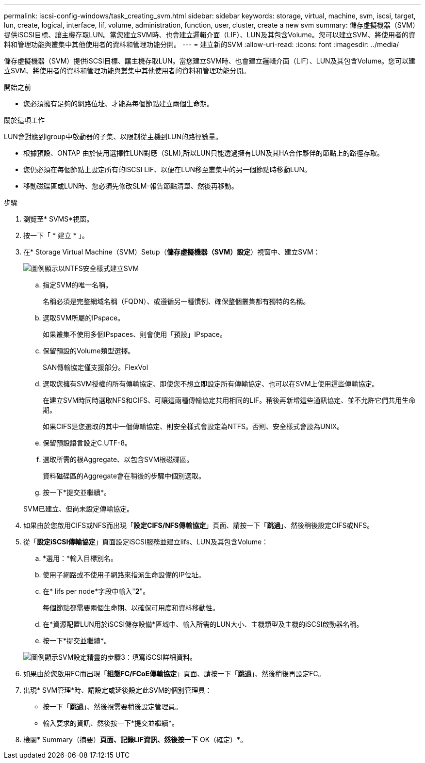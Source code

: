 ---
permalink: iscsi-config-windows/task_creating_svm.html 
sidebar: sidebar 
keywords: storage, virtual, machine, svm, iscsi, target, lun, create, logical, interface, lif, volume, administration, function, user, cluster, create a new svm 
summary: 儲存虛擬機器（SVM）提供iSCSI目標、讓主機存取LUN。當您建立SVM時、也會建立邏輯介面（LIF）、LUN及其包含Volume。您可以建立SVM、將使用者的資料和管理功能與叢集中其他使用者的資料和管理功能分開。 
---
= 建立新的SVM
:allow-uri-read: 
:icons: font
:imagesdir: ../media/


[role="lead"]
儲存虛擬機器（SVM）提供iSCSI目標、讓主機存取LUN。當您建立SVM時、也會建立邏輯介面（LIF）、LUN及其包含Volume。您可以建立SVM、將使用者的資料和管理功能與叢集中其他使用者的資料和管理功能分開。

.開始之前
* 您必須擁有足夠的網路位址、才能為每個節點建立兩個生命期。


.關於這項工作
LUN會對應到igroup中啟動器的子集、以限制從主機到LUN的路徑數量。

* 根據預設、ONTAP 由於使用選擇性LUN對應（SLM),所以LUN只能透過擁有LUN及其HA合作夥伴的節點上的路徑存取。
* 您仍必須在每個節點上設定所有的iSCSI LIF、以便在LUN移至叢集中的另一個節點時移動LUN。
* 移動磁碟區或LUN時、您必須先修改SLM-報告節點清單、然後再移動。


.步驟
. 瀏覽至* SVMS*視窗。
. 按一下「 * 建立 * 」。
. 在* Storage Virtual Machine（SVM）Setup（*儲存虛擬機器（SVM）設定*）視窗中、建立SVM：
+
image::../media/svm_setup_details_page_ntfs_selected_iscsi_windows.gif[圖例顯示以NTFS安全樣式建立SVM]

+
.. 指定SVM的唯一名稱。
+
名稱必須是完整網域名稱（FQDN）、或遵循另一種慣例、確保整個叢集都有獨特的名稱。

.. 選取SVM所屬的IPspace。
+
如果叢集不使用多個IPspaces、則會使用「預設」IPspace。

.. 保留預設的Volume類型選擇。
+
SAN傳輸協定僅支援部分。FlexVol

.. 選取您擁有SVM授權的所有傳輸協定、即使您不想立即設定所有傳輸協定、也可以在SVM上使用這些傳輸協定。
+
在建立SVM時同時選取NFS和CIFS、可讓這兩種傳輸協定共用相同的LIF。稍後再新增這些通訊協定、並不允許它們共用生命期。

+
如果CIFS是您選取的其中一個傳輸協定、則安全樣式會設定為NTFS。否則、安全樣式會設為UNIX。

.. 保留預設語言設定C.UTF-8。
.. 選取所需的根Aggregate、以包含SVM根磁碟區。
+
資料磁碟區的Aggregate會在稍後的步驟中個別選取。

.. 按一下*提交並繼續*。


+
SVM已建立、但尚未設定傳輸協定。

. 如果由於您啟用CIFS或NFS而出現「*設定CIFS/NFS傳輸協定*」頁面、請按一下「*跳過*」、然後稍後設定CIFS或NFS。
. 從「*設定iSCSI傳輸協定*」頁面設定iSCSI服務並建立lifs、LUN及其包含Volume：
+
.. *選用：*輸入目標別名。
.. 使用子網路或不使用子網路來指派生命設備的IP位址。
.. 在* lifs per node*字段中輸入"*2*"。
+
每個節點都需要兩個生命期、以確保可用度和資料移動性。

.. 在*資源配置LUN用於iSCSI儲存設備*區域中、輸入所需的LUN大小、主機類型及主機的iSCSI啟動器名稱。
.. 按一下*提交並繼續*。


+
image::../media/svm_wizard_iscsi_details_windows.gif[圖例顯示SVM設定精靈的步驟3：填寫iSCSI詳細資料。]

. 如果由於您啟用FC而出現「*組態FC/FCoE傳輸協定*」頁面、請按一下「*跳過*」、然後稍後再設定FC。
. 出現* SVM管理*時、請設定或延後設定此SVM的個別管理員：
+
** 按一下「*跳過*」、然後視需要稍後設定管理員。
** 輸入要求的資訊、然後按一下*提交並繼續*。


. 檢閱* Summary（摘要）*頁面、記錄LIF資訊、然後按一下* OK（確定）*。

